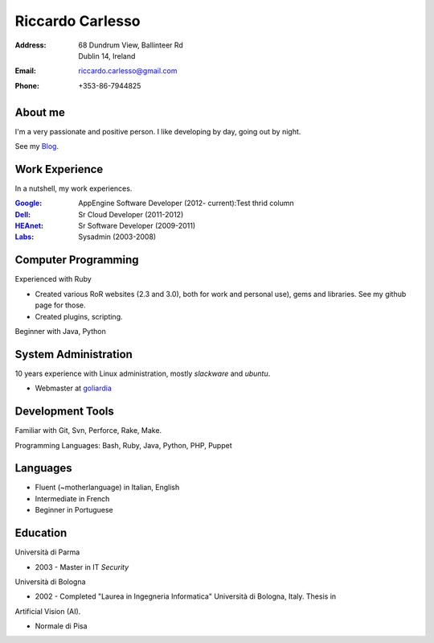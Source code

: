 =================
Riccardo Carlesso
=================

:Address: | 68 Dundrum View, Ballinteer Rd
          | Dublin 14, Ireland

:Email:   riccardo.carlesso@gmail.com

:Phone:   +353-86-7944825

About me
--------

I'm a very passionate and positive person. I like developing by day, going out by night.

See my Blog_.

Work Experience
---------------

In a nutshell, my work experiences.

:Google_: AppEngine Software Developer (2012- current):Test thrid column

:Dell_:   Sr Cloud Developer (2011-2012)

:HEAnet_: Sr Software Developer (2009-2011)

:Labs_:  Sysadmin (2003-2008)


Computer Programming
--------------------

Experienced with Ruby

* Created various RoR websites (2.3 and 3.0), both for work and personal use), gems and libraries. See my github page for those.

* Created plugins, scripting.

Beginner with Java, Python

System Administration
----------

10 years experience with Linux administration, mostly `slackware` and `ubuntu`.

* Webmaster at `goliardia`_

Development Tools
-----------------

Familiar with Git, Svn, Perforce, Rake, Make.

Programming Languages: Bash, Ruby, Java, Python, PHP, Puppet

Languages
---------

* Fluent (~motherlanguage) in Italian, English

* Intermediate in French

* Beginner in Portuguese

Education
---------

Università di Parma

* 2003 - Master in IT `Security`

Università di Bologna

* 2002 - Completed "Laurea in Ingegneria Informatica" Università di Bologna, Italy. Thesis in
Artificial Vision (AI).

* Normale di Pisa

.. _Blog: http://www.palladius.it
.. _google: http://www.google.com
.. _dell: http://www.dell.com
.. _heanet: http://www.heanet.ie
.. _labs: http://www.labs.it
.. _goliardia: http://www.goliardia.it

